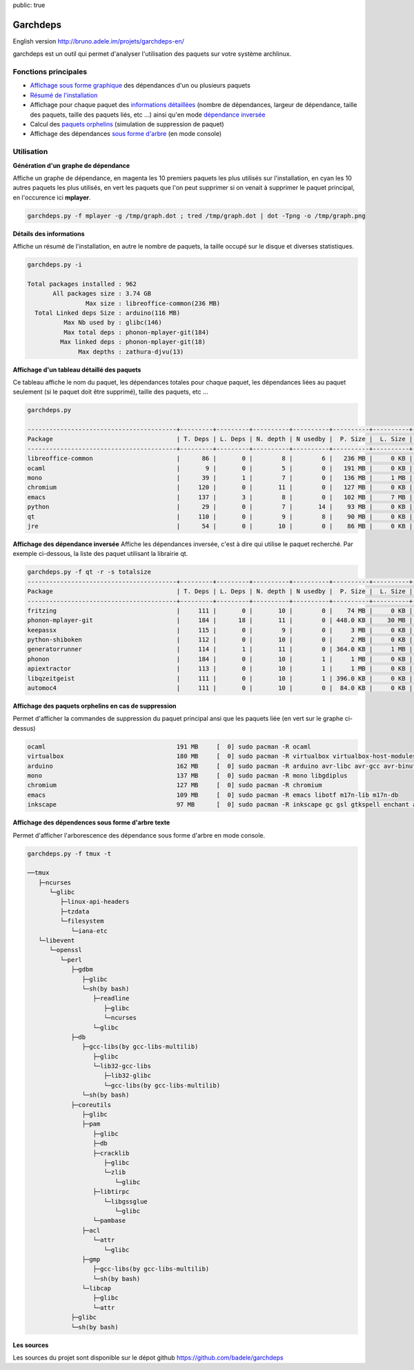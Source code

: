 public: true

Garchdeps
===============

English version http://bruno.adele.im/projets/garchdeps-en/

garchdeps est un outil qui permet d'analyser l'utilisation des paquets sur votre système archlinux.

Fonctions principales
---------------------
- `Affichage sous forme graphique`_ des dépendances d'un ou plusieurs paquets
- `Résumé de l'installation`_
- Affichage pour chaque paquet des `informations détaillées`_ (nombre de dépendances, largeur de dépendance, taille des paquets, taille des paquets liés, etc ...) ainsi qu'en mode `dépendance inversée`_
- Calcul des `paquets orphelins`_ (simulation de suppression de paquet)
- Affichage des dépendances `sous forme d'arbre`_ (en mode console)


Utilisation
-----------

.. _`Affichage sous forme graphique`:

**Génération d'un graphe de dépendance**

Affiche un graphe de dépendance, en magenta les 10 premiers paquets les plus utilisés sur l'installation, en cyan les 10 autres paquets les plus utilisés, en vert les paquets que l'on peut supprimer si on venait à supprimer le paquet principal, en l'occurence ici **mplayer**.

.. sourcecode:: bash

   garchdeps.py -f mplayer -g /tmp/graph.dot ; tred /tmp/graph.dot | dot -Tpng -o /tmp/graph.png

.. image:: /static/garchdeps/garchdeps_dependencies.jpg
    :alt: garchdeps dependencies
    :align: center
    :width: 100%
    :target: http://www.flickr.com/photos/b_adele/8480760073/sizes/k/in/photostream/


.. _`Résumé de l'installation`:

**Détails des informations**

Affiche un résumé de l'installation, en autre le nombre de paquets, la taille occupé sur le disque et diverses statistiques. 

.. sourcecode:: plaintext

   garchdeps.py -i 

   Total packages installed : 962
          All packages size : 3.74 GB
                   Max size : libreoffice-common(236 MB)
     Total Linked deps Size : arduino(116 MB)
             Max Nb used by : glibc(146)
             Max total deps : phonon-mplayer-git(184)
            Max linked deps : phonon-mplayer-git(18)
                 Max depths : zathura-djvu(13)


.. _`informations détaillées`:

**Affichage d'un tableau détaillé des paquets**

Ce tableau affiche le nom du paquet, les dépendances totales pour chaque paquet, les dépendances liées au paquet seulement (si le paquet doit être supprimé), taille des paquets, etc ...

.. sourcecode:: plaintext

   garchdeps.py

   -----------------------------------------+---------+---------+----------+----------+----------+----------+----------+----------+------------+
   Package                                  | T. Deps | L. Deps | N. depth | N usedby |  P. Size |  L. Size |  T. Size |  D. Size |  % T. Size |
   -----------------------------------------+---------+---------+----------+----------+----------+----------+----------+----------+------------+
   libreoffice-common                       |      86 |       0 |        8 |        6 |   236 MB |     0 KB |   236 MB |   462 MB | ########## |
   ocaml                                    |       9 |       0 |        5 |        0 |   191 MB |     0 KB |   191 MB |    66 MB | ########   |
   mono                                     |      39 |       1 |        7 |        0 |   136 MB |     1 MB |   137 MB |   157 MB | #####      |
   chromium                                 |     120 |       0 |       11 |        0 |   127 MB |     0 KB |   127 MB |   466 MB | #####      |
   emacs                                    |     137 |       3 |        8 |        0 |   102 MB |     7 MB |   109 MB |   522 MB | ####       |
   python                                   |      29 |       0 |        7 |       14 |    93 MB |     0 KB |    93 MB |   192 MB | ###        |
   qt                                       |     110 |       0 |        9 |        8 |    90 MB |     0 KB |    90 MB |   355 MB | ###        |
   jre                                      |      54 |       0 |       10 |        0 |    86 MB |     0 KB |    86 MB |   211 MB | ###        |

.. _`dépendance inversée`:

**Affichage des dépendance inversée**
Affiche les dépendances inversée, c'est à dire qui utilise le paquet recherché. Par exemple ci-dessous, la liste des paquet utilisant la librairie qt.

.. sourcecode:: plaintext

   garchdeps.py -f qt -r -s totalsize
   -----------------------------------------+---------+---------+----------+----------+----------+----------+----------+----------+------------+
   Package                                  | T. Deps | L. Deps | N. depth | N usedby |  P. Size |  L. Size |  T. Size |  D. Size |  % T. Size |
   -----------------------------------------+---------+---------+----------+----------+----------+----------+----------+----------+------------+
   fritzing                                 |     111 |       0 |       10 |        0 |    74 MB |     0 KB |    74 MB |   446 MB | ########## |
   phonon-mplayer-git                       |     184 |      18 |       11 |        0 | 448.0 KB |    30 MB |    30 MB |   624 MB | ####       |
   keepassx                                 |     115 |       0 |        9 |        0 |     3 MB |     0 KB |     3 MB |   462 MB |            |
   python-shiboken                          |     112 |       0 |       10 |        0 |     2 MB |     0 KB |     2 MB |   540 MB |            |
   generatorrunner                          |     114 |       1 |       11 |        0 | 364.0 KB |     1 MB |     1 MB |   462 MB |            |
   phonon                                   |     184 |       0 |       10 |        1 |     1 MB |     0 KB |     1 MB |   624 MB |            |
   apiextractor                             |     113 |       0 |       10 |        1 |     1 MB |     0 KB |     1 MB |   461 MB |            |
   libqzeitgeist                            |     111 |       0 |       10 |        1 | 396.0 KB |     0 KB | 396.0 KB |   446 MB |            |
   automoc4                                 |     111 |       0 |       10 |        0 |  84.0 KB |     0 KB |  84.0 KB |   446 MB |            |



.. _`paquets orphelins`:

**Affichage des paquets orphelins en cas de suppression**

Permet d'afficher la commandes de suppression du paquet principal ansi que les paquets liée (en vert sur le graphe ci-dessus)

.. sourcecode:: plaintext

   ocaml                                    191 MB     [  0] sudo pacman -R ocaml 
   virtualbox                               180 MB     [  0] sudo pacman -R virtualbox virtualbox-host-modules linux linux-firmware mkinitcpio mkinitcpio-busybox 
   arduino                                  162 MB     [  0] sudo pacman -R arduino avr-libc avr-gcc avr-binutils 
   mono                                     137 MB     [  0] sudo pacman -R mono libgdiplus 
   chromium                                 127 MB     [  0] sudo pacman -R chromium 
   emacs                                    109 MB     [  0] sudo pacman -R emacs libotf m17n-lib m17n-db 
   inkscape                                 97 MB      [  0] sudo pacman -R inkscape gc gsl gtkspell enchant aspell hspell poppler-glib 


.. _`sous forme d'arbre`:

**Affichage des dépendences sous forme d'arbre texte**

Permet d'afficher l'arborescence des dépendance sous forme d'arbre en mode console.

.. sourcecode:: plaintext

   garchdeps.py -f tmux -t

   ──tmux 
      ├─ncurses 
         └─glibc 
            ├─linux-api-headers 
            ├─tzdata 
            └─filesystem 
               └─iana-etc 
      └─libevent 
         └─openssl 
            └─perl 
               ├─gdbm 
                  ├─glibc 
                  └─sh(by bash) 
                     ├─readline 
                        ├─glibc 
                        └─ncurses 
                     └─glibc 
               ├─db 
                  ├─gcc-libs(by gcc-libs-multilib) 
                     ├─glibc 
                     └─lib32-gcc-libs 
                        ├─lib32-glibc 
                        └─gcc-libs(by gcc-libs-multilib) 
                  └─sh(by bash) 
               ├─coreutils 
                  ├─glibc 
                  ├─pam 
                     ├─glibc 
                     ├─db 
                     ├─cracklib 
                        ├─glibc 
                        └─zlib 
                           └─glibc 
                     ├─libtirpc 
                        └─libgssglue 
                           └─glibc 
                     └─pambase 
                  ├─acl 
                     └─attr 
                        └─glibc 
                  ├─gmp 
                     ├─gcc-libs(by gcc-libs-multilib) 
                     └─sh(by bash) 
                  └─libcap 
                     ├─glibc 
                     └─attr 
               ├─glibc 
               └─sh(by bash) 

**Les sources**

Les sources du projet sont disponible sur le dépot github https://github.com/badele/garchdeps
